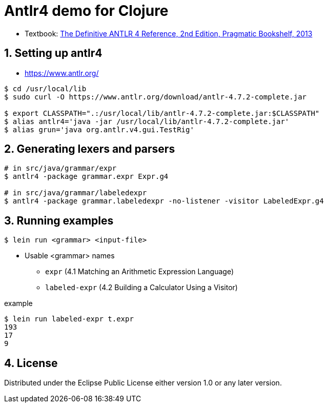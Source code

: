= Antlr4 demo for Clojure
:sectnums:
:source-language: clojure

* Textbook: link:https://www.amazon.com/Definitive-ANTLR-4-Reference/dp/1934356999/ref=sr_1_1?ie=UTF8&qid=1548314095&sr=8-1&keywords=antlr4[The Definitive ANTLR 4 Reference, 2nd Edition, Pragmatic Bookshelf, 2013]


== Setting up antlr4

* https://www.antlr.org/

[listing]
----
$ cd /usr/local/lib
$ sudo curl -O https://www.antlr.org/download/antlr-4.7.2-complete.jar

$ export CLASSPATH=".:/usr/local/lib/antlr-4.7.2-complete.jar:$CLASSPATH"
$ alias antlr4='java -jar /usr/local/lib/antlr-4.7.2-complete.jar'
$ alias grun='java org.antlr.v4.gui.TestRig'
----


== Generating lexers and parsers

[listing]
----
# in src/java/grammar/expr
$ antlr4 -package grammar.expr Expr.g4

# in src/java/grammar/labeledexpr
$ antlr4 -package grammar.labeledexpr -no-listener -visitor LabeledExpr.g4
----


== Running examples

[listing]
----
$ lein run <grammar> <input-file>
----

* Usable <grammar> names
** `expr` (4.1 Matching an Arithmetic Expression Language)
** `labeled-expr` (4.2 Building a Calculator Using a Visitor)

[listing]
.example
----
$ lein run labeled-expr t.expr
193
17
9
----


== License

Distributed under the Eclipse Public License either version 1.0 or any later version.






